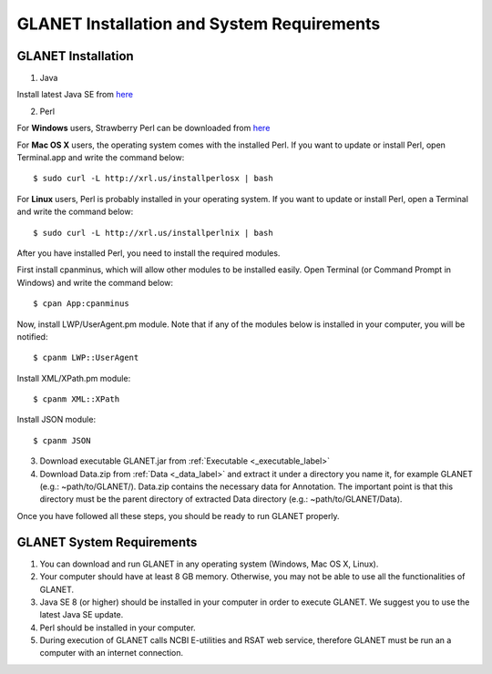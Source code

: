 ===========================================
GLANET Installation and System Requirements
===========================================

-------------------
GLANET Installation
-------------------

1. Java

Install latest Java SE from `here <http://www.oracle.com/technetwork/articles/javase/index-jsp-138363.html>`_

2. Perl

For **Windows** users, Strawberry Perl can be downloaded from `here <http://www.strawberryperl.com>`_

For **Mac OS X** users, the operating system comes with the installed Perl. If you want to update or install Perl, open Terminal.app and write the command below::

	$ sudo curl -L http://xrl.us/installperlosx | bash

For **Linux** users, Perl is probably installed in your operating system. If you want to update or install Perl, open a Terminal and write the command below::

	$ sudo curl -L http://xrl.us/installperlnix | bash

After you have installed Perl, you need to install the required modules.

First install cpanminus, which will allow other modules to be installed easily. Open Terminal (or Command Prompt in Windows) and write the command below::

	$ cpan App:cpanminus

Now, install LWP/UserAgent.pm module. Note that if any of the modules below is installed in your computer, you will be notified::

	$ cpanm LWP::UserAgent

Install XML/XPath.pm module::

	$ cpanm XML::XPath

Install JSON module::

	$ cpanm JSON
	
3. Download executable GLANET.jar from :ref:`Executable <_executable_label>`
	
4. Download Data.zip from :ref:`Data <_data_label>` and extract it under a directory you name it, for example GLANET (e.g.: ~path/to/GLANET/). 
   Data.zip contains the necessary data for Annotation.	
   The important point is that this directory must be the parent directory of extracted Data directory (e.g.: ~path/to/GLANET/Data).
   

Once you have followed all these steps, you should be ready to run GLANET properly.

--------------------------
GLANET System Requirements
--------------------------

1. You can download and run GLANET in any operating system (Windows, Mac OS X, Linux).

2. Your computer should have at least 8 GB memory. Otherwise, you may not be able to use all the functionalities of GLANET.

3. Java SE 8 (or higher) should be installed in your computer in order to execute GLANET. We suggest you to use the latest Java SE update.

4. Perl should be installed in your computer.

5. During execution of GLANET calls NCBI E-utilities and RSAT web service, therefore GLANET must be run an a computer with an internet connection.
